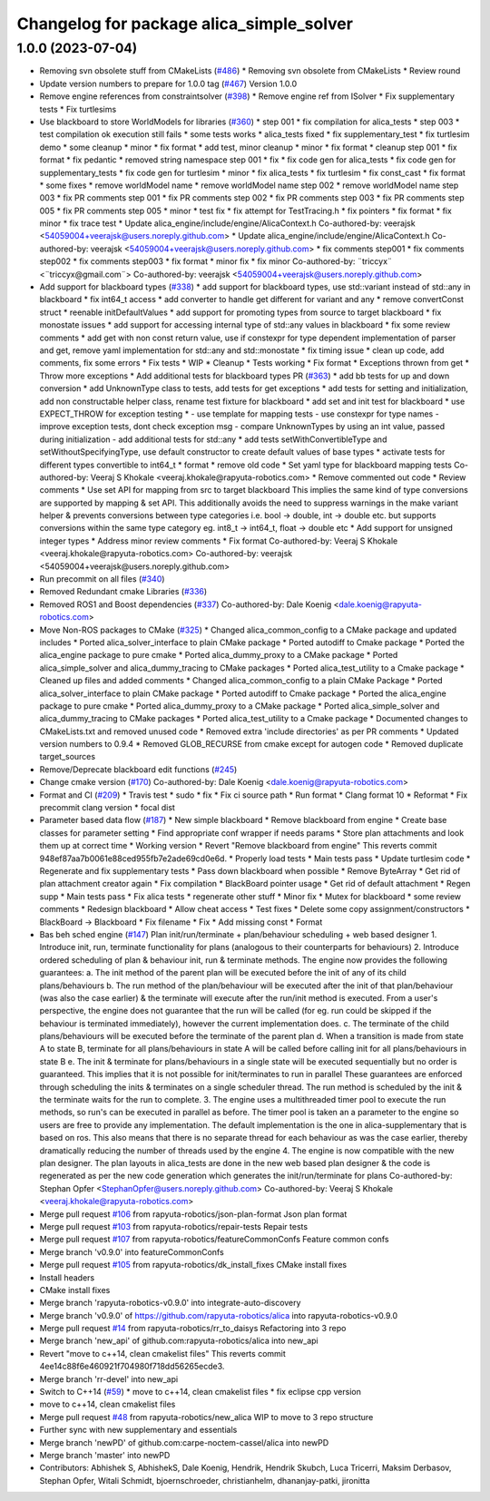 ^^^^^^^^^^^^^^^^^^^^^^^^^^^^^^^^^^^^^^^^^
Changelog for package alica_simple_solver
^^^^^^^^^^^^^^^^^^^^^^^^^^^^^^^^^^^^^^^^^

1.0.0 (2023-07-04)
------------------
* Removing svn obsolete stuff from CMakeLists (`#486 <https://github.com/rapyuta-robotics/alica/issues/486>`_)
  * Removing svn obsolete from CMakeLists
  * Review round
* Update version numbers to prepare for 1.0.0 tag (`#467 <https://github.com/rapyuta-robotics/alica/issues/467>`_)
  Version 1.0.0
* Remove engine references from constraintsolver (`#398 <https://github.com/rapyuta-robotics/alica/issues/398>`_)
  * Remove engine ref from ISolver
  * Fix supplementary tests
  * Fix turtlesims
* Use blackboard to store WorldModels for libraries  (`#360 <https://github.com/rapyuta-robotics/alica/issues/360>`_)
  * step 001
  * fix compilation for alica_tests
  * step 003
  * test compilation ok execution still fails
  * some tests works
  * alica_tests fixed
  * fix supplementary_test
  * fix turtlesim demo
  * some cleanup
  * minor
  * fix format
  * add test, minor cleanup
  * minor
  * fix format
  * cleanup step 001
  * fix format
  * fix pedantic
  * removed string namespace step 001
  * fix
  * fix code gen for alica_tests
  * fix code gen for supplementary_tests
  * fix code gen for turtlesim
  * minor
  * fix alica_tests
  * fix turtlesim
  * fix const_cast
  * fix format
  * some fixes
  * remove worldModel name
  * remove worldModel name step 002
  * remove worldModel name step 003
  * fix PR comments step 001
  * fix PR comments step 002
  * fix PR comments step 003
  * fix PR comments step 005
  * fix PR comments step 005
  * minor
  * test fix
  * fix attempt for TestTracing.h
  * fix pointers
  * fix format
  * fix minor
  * fix trace test
  * Update alica_engine/include/engine/AlicaContext.h
  Co-authored-by: veerajsk <54059004+veerajsk@users.noreply.github.com>
  * Update alica_engine/include/engine/AlicaContext.h
  Co-authored-by: veerajsk <54059004+veerajsk@users.noreply.github.com>
  * fix comments step001
  * fix comments step002
  * fix comments step003
  * fix format
  * minor fix
  * fix minor
  Co-authored-by: ¨triccyx¨ <¨triccyx@gmail.com¨>
  Co-authored-by: veerajsk <54059004+veerajsk@users.noreply.github.com>
* Add support for blackboard types (`#338 <https://github.com/rapyuta-robotics/alica/issues/338>`_)
  * add support for blackboard types, use std::variant instead of std::any in blackboard
  * fix int64_t access
  * add converter to handle get different for variant and any
  * remove convertConst struct
  * reenable initDefaultValues
  * add support for promoting types from source to target blackboard
  * fix monostate issues
  * add support for accessing internal type of std::any values in blackboard
  * fix some review comments
  * add get with non const return value, use if constexpr for type dependent implementation of parser and get, remove yaml implementation for std::any and std::monostate
  * fix timing issue
  * clean up code, add comments, fix some errors
  * Fix tests
  * WIP
  * Cleanup
  * Tests working
  * Fix format
  * Exceptions thrown from get
  * Throw more exceptions
  * Add additional tests for blackboard types PR (`#363 <https://github.com/rapyuta-robotics/alica/issues/363>`_)
  * add bb tests for up and down conversion
  * add UnknownType class to tests, add tests for get exceptions
  * add tests for setting and initialization, add non constructable helper class, rename test fixture for blackboard
  * add set and init test for blackboard
  * use EXPECT_THROW for exception testing
  * - use template for mapping tests
  - use constexpr for type names
  - improve exception tests, dont check exception msg
  - compare UnknownTypes by using an int value, passed during initialization
  - add additional tests for std::any
  * add tests setWithConvertibleType and setWithoutSpecifyingType, use default constructor to create default values of base types
  * activate tests for different types convertible to int64_t
  * format
  * remove old code
  * Set yaml type for blackboard mapping tests
  Co-authored-by: Veeraj S Khokale <veeraj.khokale@rapyuta-robotics.com>
  * Remove commented out code
  * Review comments
  * Use set API for mapping from src to target blackboard
  This implies the same kind of type conversions are supported by mapping
  & set API. This additionally avoids the need to suppress warnings in the
  make variant helper & prevents conversions between type categories i.e.
  bool -> double, int -> double etc. but supports conversions within the
  same type category eg. int8_t -> int64_t, float -> double etc
  * Add support for unsigned integer types
  * Address minor review comments
  * Fix format
  Co-authored-by: Veeraj S Khokale <veeraj.khokale@rapyuta-robotics.com>
  Co-authored-by: veerajsk <54059004+veerajsk@users.noreply.github.com>
* Run precommit on all files (`#340 <https://github.com/rapyuta-robotics/alica/issues/340>`_)
* Removed Redundant cmake Libraries (`#336 <https://github.com/rapyuta-robotics/alica/issues/336>`_)
* Removed ROS1 and Boost dependencies (`#337 <https://github.com/rapyuta-robotics/alica/issues/337>`_)
  Co-authored-by: Dale Koenig <dale.koenig@rapyuta-robotics.com>
* Move Non-ROS packages to CMake (`#325 <https://github.com/rapyuta-robotics/alica/issues/325>`_)
  * Changed alica_common_config to a CMake package and updated includes
  * Ported alica_solver_interface to plain CMake package
  * Ported autodiff to Cmake package
  * Ported the alica_engine package to pure cmake
  * Ported alica_dummy_proxy to a CMake package
  * Ported alica_simple_solver and alica_dummy_tracing to CMake packages
  * Ported alica_test_utility to a Cmake package
  * Cleaned up files and added comments
  * Changed alica_common_config to a plain CMake Package
  * Ported alica_solver_interface to plain CMake package
  * Ported autodiff to Cmake package
  * Ported the alica_engine package to pure cmake
  * Ported alica_dummy_proxy to a CMake package
  * Ported alica_simple_solver and alica_dummy_tracing to CMake packages
  * Ported alica_test_utility to a Cmake package
  * Documented changes to CMakeLists.txt and removed unused code
  * Removed extra 'include directories' as per PR comments
  * Updated version numbers to 0.9.4
  * Removed GLOB_RECURSE from cmake except for autogen code
  * Removed duplicate target_sources
* Remove/Deprecate blackboard edit functions (`#245 <https://github.com/rapyuta-robotics/alica/issues/245>`_)
* Change cmake version (`#170 <https://github.com/rapyuta-robotics/alica/issues/170>`_)
  Co-authored-by: Dale Koenig <dale.koenig@rapyuta-robotics.com>
* Format and CI (`#209 <https://github.com/rapyuta-robotics/alica/issues/209>`_)
  * Travis test
  * sudo
  * fix
  * Fix ci source path
  * Run format
  * Clang format 10
  * Reformat
  * Fix precommit clang version
  * focal dist
* Parameter based data flow (`#187 <https://github.com/rapyuta-robotics/alica/issues/187>`_)
  * New simple blackboard
  * Remove blackboard from engine
  * Create base classes for parameter setting
  * Find appropriate conf wrapper if needs params
  * Store plan attachments and look them up at correct time
  * Working version
  * Revert "Remove blackboard from engine"
  This reverts commit 948ef87aa7b0061e88ced955fb7e2ade69cd0e6d.
  * Properly load tests
  * Main tests pass
  * Update turtlesim code
  * Regenerate and fix supplementary tests
  * Pass down blackboard when possible
  * Remove ByteArray
  * Get rid of plan attachment creator again
  * Fix compilation
  * BlackBoard pointer usage
  * Get rid of default attachment
  * Regen supp
  * Main tests pass
  * Fix alica tests
  * regenerate other stuff
  * Minor fix
  * Mutex for blackboard
  * some review comments
  * Redesign blackboard
  * Allow cheat access
  * Test fixes
  * Delete some copy assignment/constructors
  * BlackBoard -> Blackboard
  * Fix filename
  * Fix
  * Add missing const
  * Format
* Bas beh sched engine (`#147 <https://github.com/rapyuta-robotics/alica/issues/147>`_)
  Plan init/run/terminate + plan/behaviour scheduling + web based designer
  1. Introduce init, run, terminate functionality for plans (analogous to their counterparts for behaviours)
  2. Introduce ordered scheduling of plan & behaviour init, run & terminate methods. The engine now provides the following guarantees:
  a. The init method of the parent plan will be executed before the init of any of its child plans/behaviours
  b. The run method of the plan/behaviour will be executed after the init of that plan/behaviour (was also the case earlier) & the terminate will execute after the run/init method is executed. From a user's perspective, the engine does not guarantee that the run will be called (for eg. run could be skipped if the behaviour is terminated immediately), however the current implementation does.
  c. The terminate of the child plans/behaviours will be executed before the terminate of the parent plan
  d. When a transition is made from state A to state B, terminate for all plans/behaviours in state A will be called before calling init for all plans/behaviours in state B
  e. The init & terminate for plans/behaviours in a single state will be executed sequentially but no order is guaranteed. This implies that it is not possible for init/terminates to run in parallel
  These guarantees are enforced through scheduling the inits & terminates on a single scheduler thread. The run method is scheduled by the init & the terminate waits for the run to complete.
  3. The engine uses a multithreaded timer pool to execute the run methods, so run's can be executed in parallel as before. The timer pool is taken an a parameter to the engine so users are free to provide any implementation. The default implementation is the one in alica-supplementary that is based on ros. This also means that there is no separate thread for each behaviour as was the case earlier, thereby dramatically reducing the number of threads used by the engine
  4. The engine is now compatible with the new plan designer. The plan layouts in alica_tests are done in the new web based plan designer & the code is regenerated as per the new code generation which generates the init/run/terminate for plans
  Co-authored-by: Stephan Opfer <StephanOpfer@users.noreply.github.com>
  Co-authored-by: Veeraj S Khokale <veeraj.khokale@rapyuta-robotics.com>
* Merge pull request `#106 <https://github.com/rapyuta-robotics/alica/issues/106>`_ from rapyuta-robotics/json-plan-format
  Json plan format
* Merge pull request `#103 <https://github.com/rapyuta-robotics/alica/issues/103>`_ from rapyuta-robotics/repair-tests
  Repair tests
* Merge pull request `#107 <https://github.com/rapyuta-robotics/alica/issues/107>`_ from rapyuta-robotics/featureCommonConfs
  Feature common confs
* Merge branch 'v0.9.0' into featureCommonConfs
* Merge pull request `#105 <https://github.com/rapyuta-robotics/alica/issues/105>`_ from rapyuta-robotics/dk_install_fixes
  CMake install fixes
* Install headers
* CMake install fixes
* Merge branch 'rapyuta-robotics-v0.9.0' into integrate-auto-discovery
* Merge branch 'v0.9.0' of https://github.com/rapyuta-robotics/alica into rapyuta-robotics-v0.9.0
* Merge pull request `#14 <https://github.com/rapyuta-robotics/alica/issues/14>`_ from rapyuta-robotics/rr_to_daisys
  Refactoring into 3 repo
* Merge branch 'new_api' of github.com:rapyuta-robotics/alica into new_api
* Revert "move to c++14, clean cmakelist files"
  This reverts commit 4ee14c88f6e460921f704980f718dd56265ecde3.
* Merge branch 'rr-devel' into new_api
* Switch to C++14 (`#59 <https://github.com/rapyuta-robotics/alica/issues/59>`_)
  * move to c++14, clean cmakelist files
  * fix eclipse cpp version
* move to c++14, clean cmakelist files
* Merge pull request `#48 <https://github.com/rapyuta-robotics/alica/issues/48>`_ from rapyuta-robotics/new_alica
  WIP to move to 3 repo structure
* Further sync with new supplementary and essentials
* Merge branch 'newPD' of github.com:carpe-noctem-cassel/alica into newPD
* Merge branch 'master' into newPD
* Contributors: Abhishek S, AbhishekS, Dale Koenig, Hendrik, Hendrik Skubch, Luca Tricerri, Maksim Derbasov, Stephan Opfer, Witali Schmidt, bjoernschroeder, christianhelm, dhananjay-patki, jironitta
